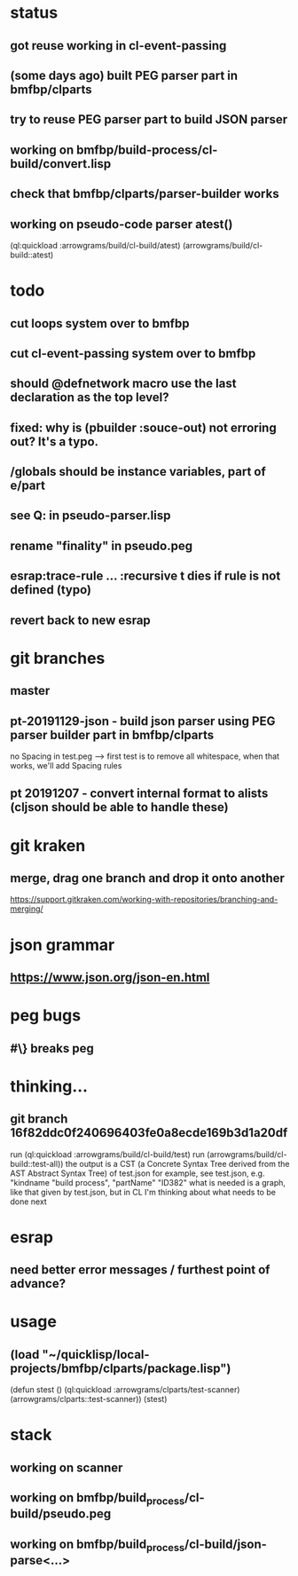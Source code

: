 * status
** got reuse working in cl-event-passing
** (some days ago) built PEG parser part in bmfbp/clparts
** try to reuse PEG parser part to build JSON parser
** working on bmfbp/build-process/cl-build/convert.lisp
** check that bmfbp/clparts/parser-builder works


** working on pseudo-code parser atest()
   (ql:quickload :arrowgrams/build/cl-build/atest)
   (arrowgrams/build/cl-build::atest)

* todo
** cut loops system over to bmfbp
** cut cl-event-passing system over to bmfbp
** should @defnetwork macro use the last declaration as the top level?

** fixed: why is (pbuilder :souce-out) not erroring out?  It's a typo.

** /globals should be instance variables, part of e/part
** see Q: in pseudo-parser.lisp
** rename "finality" in pseudo.peg
** esrap:trace-rule ... :recursive t dies if rule is not defined (typo)
** revert back to new esrap

* git branches
** master
** pt-20191129-json - build json parser using PEG parser builder part in bmfbp/clparts
   no Spacing in test.peg --> first test is to remove all whitespace, when that works, we'll add Spacing rules

** pt 20191207 - convert internal format to alists (cljson should be able to handle these)


* git kraken
** merge, drag one branch and drop it onto another
   https://support.gitkraken.com/working-with-repositories/branching-and-merging/

* json grammar
** https://www.json.org/json-en.html

* peg bugs
** #\} breaks peg

* thinking...
** git branch 16f82ddc0f240696403fe0a8ecde169b3d1a20df 
   run (ql:quickload :arrowgrams/build/cl-build/test)
   run (arrowgrams/build/cl-build::test-all))
   the output is a CST (a Concrete Syntax Tree derived from the AST Abstract Syntax Tree) of test.json
   for example, see test.json, e.g. "kindname "build process", "partName" "ID382"
   what is needed is a graph, like that given by test.json, but in CL
   I'm thinking about what needs to be done next
   

* esrap
** need better error messages / furthest point of advance?
* usage
** (load "~/quicklisp/local-projects/bmfbp/clparts/package.lisp")
   (defun stest ()
    (ql:quickload :arrowgrams/clparts/test-scanner)
    (arrowgrams/clparts::test-scanner))
   (stest)

* stack
** working on scanner
** working on bmfbp/build_process/cl-build/pseudo.peg
** working on bmfbp/build_process/cl-build/json-parse<...>
